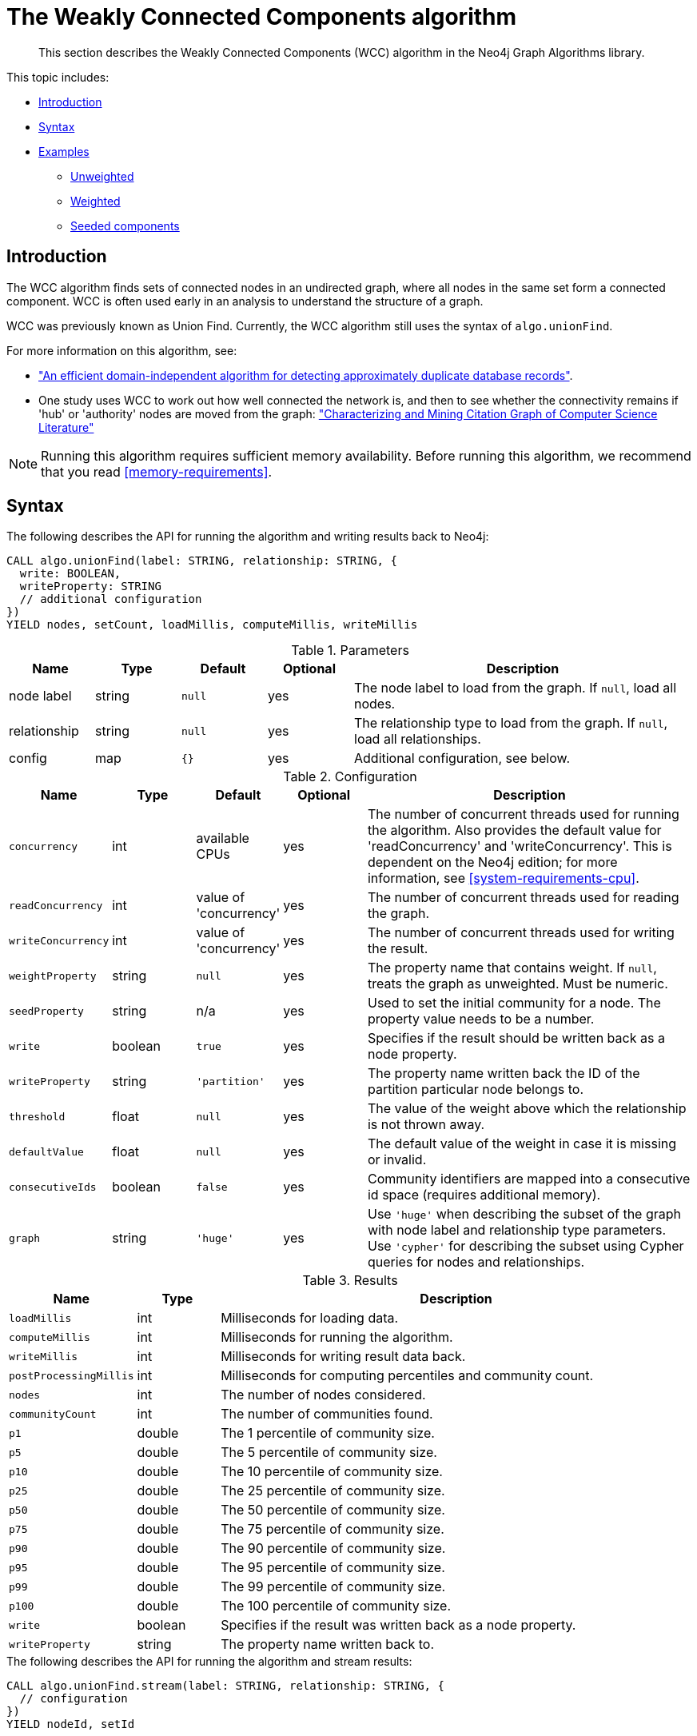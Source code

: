 [[algorithms-wcc]]
= The Weakly Connected Components algorithm

[abstract]
--
This section describes the Weakly Connected Components (WCC) algorithm in the Neo4j Graph Algorithms library.
--

This topic includes:

* <<algorithms-wcc-intro, Introduction>>
* <<algorithms-wcc-syntax, Syntax>>
* <<algorithms-wcc-examples, Examples>>
** <<algorithms-wcc-examples-unweighted, Unweighted>>
** <<algorithms-wcc-examples-weighted, Weighted>>
** <<algorithms-wcc-examples-seeding, Seeded components>>
//* <<algorithms-wcc-usage-details, Usage Details>>


[[algorithms-wcc-intro]]
== Introduction

The WCC algorithm finds sets of connected nodes in an undirected graph, where all nodes in the same set form a connected component.
WCC is often used early in an analysis to understand the structure of a graph.

WCC was previously known as Union Find.
Currently, the WCC algorithm still uses the syntax of `algo.unionFind`.

// TODO: something about use cases

For more information on this algorithm, see:

* http://citeseerx.ist.psu.edu/viewdoc/summary?doi=10.1.1.28.8405["An efficient domain-independent algorithm for detecting approximately duplicate database records"^].
* One study uses WCC to work out how well connected the network is, and then to see whether the connectivity remains if 'hub' or 'authority' nodes are moved from the graph: https://link.springer.com/article/10.1007%2Fs10115-003-0128-3["Characterizing and Mining Citation Graph of Computer Science Literature"^]

[NOTE]
====
Running this algorithm requires sufficient memory availability.
Before running this algorithm, we recommend that you read <<memory-requirements>>.
====


[[algorithms-wcc-syntax]]
== Syntax

.The following describes the API for running the algorithm and writing results back to Neo4j:
[source, cypher]
----
CALL algo.unionFind(label: STRING, relationship: STRING, {
  write: BOOLEAN,
  writeProperty: STRING
  // additional configuration
})
YIELD nodes, setCount, loadMillis, computeMillis, writeMillis
----

.Parameters
[opts="header",cols="1,1,1m,1,4"]
|===
| Name         | Type    | Default | Optional | Description
| node label   | string  | null    | yes      | The node label to load from the graph. If `null`, load all nodes.
| relationship | string  | null    | yes      | The relationship type to load from the graph. If `null`, load all relationships.
| config       | map     | {}      | yes      | Additional configuration, see below.
|===

.Configuration
[opts="header",cols="1m,1,1,1,4"]
|===
| Name              | Type    | Default                   | Optional | Description
| concurrency       | int     | available CPUs            | yes      | The number of concurrent threads used for running the algorithm. Also provides the default value for 'readConcurrency' and 'writeConcurrency'. This is dependent on the Neo4j edition; for more information, see <<system-requirements-cpu>>.
| readConcurrency   | int     | value of 'concurrency'    | yes      | The number of concurrent threads used for reading the graph.
| writeConcurrency  | int     | value of 'concurrency'    | yes      | The number of concurrent threads used for writing the result.
| weightProperty    | string  | `null`                    | yes      | The property name that contains weight. If `null`, treats the graph as unweighted. Must be numeric.
| seedProperty      | string  | n/a                       | yes      | Used to set the initial community for a node. The property value needs to be a number.
| write             | boolean | `true`                    | yes      | Specifies if the result should be written back as a node property.
| writeProperty     | string  | `'partition'`             | yes      | The property name written back the ID of the partition particular node belongs to.
| threshold         | float   | `null`                    | yes      | The value of the weight above which the relationship is not thrown away.
| defaultValue      | float   | `null`                    | yes      | The default value of the weight in case it is missing or invalid.
| consecutiveIds    | boolean | `false`                   | yes      | Community identifiers are mapped into a consecutive id space (requires additional memory).
| graph             | string  | `'huge'`                  | yes      | Use `'huge'` when describing the subset of the graph with node label and relationship type parameters. Use `'cypher'` for describing the subset using Cypher queries for nodes and relationships.
|===

.Results
[opts="header",cols="1m,1,6"]
|===
| Name                 | Type    | Description
| loadMillis           | int     | Milliseconds for loading data.
| computeMillis        | int     | Milliseconds for running the algorithm.
| writeMillis          | int     | Milliseconds for writing result data back.
| postProcessingMillis | int     | Milliseconds for computing percentiles and community count.
| nodes                | int     | The number of nodes considered.
| communityCount       | int     | The number of communities found.
| p1                   | double  | The 1 percentile of community size.
| p5                   | double  | The 5 percentile of community size.
| p10                  | double  | The 10 percentile of community size.
| p25                  | double  | The 25 percentile of community size.
| p50                  | double  | The 50 percentile of community size.
| p75                  | double  | The 75 percentile of community size.
| p90                  | double  | The 90 percentile of community size.
| p95                  | double  | The 95 percentile of community size.
| p99                  | double  | The 99 percentile of community size.
| p100                 | double  | The 100 percentile of community size.
| write                | boolean | Specifies if the result was written back as a node property.
| writeProperty        | string  | The property name written back to.
|===


.The following describes the API for running the algorithm and stream results:
[source, cypher]
----
CALL algo.unionFind.stream(label: STRING, relationship: STRING, {
  // configuration
})
YIELD nodeId, setId
----

.Parameters
[opts="header",cols="1,1,1,1,4"]
|===
| Name              | Type    | Default        | Optional | Description
| node label        | string  | `null`         | yes      | The node label to load from the graph. If null, load all nodes.
| relationship type | string  | `null`         | yes      | The relationship type to load from the graph. If null, load all relationships.
| config            | map     | `{}`           | yes      | Additional configuration, see below.
|===

.Configuration
[opts="header",cols="1m,1,1,1,4"]
|===
| Name              | Type    | Default                   | Optional | Description
| concurrency       | int     | available CPUs            | yes      | The number of concurrent threads used for running the algorithm. Also provides the default value for 'readConcurrency'. This is dependent on the Neo4j edition; for more information, see <<system-requirements-cpu>>.
| readConcurrency   | int     | value of 'concurrency'    | yes      | The number of concurrent threads used for reading the graph.
| weightProperty    | string  | `null`                    | yes      | The property name that contains weight. If null, treats the graph as unweighted. Must be numeric.
| seedProperty      | string  | n/a                       | yes      | Used to set the initial community for a node. The property value needs to be a number.
| threshold         | float   | `null`                    | yes      | The value of the weight above which the relationship is not thrown away.
| defaultValue      | float   | `null`                    | yes      | The default value of the weight in case it is missing or invalid.
| consecutiveIds    | boolean | `false`                   | yes      | Community identifiers are mapped into a consecutive id space (requires additional memory).
| graph             | string  | `'huge'`                  | yes      | Use `'huge'` when describing the subset of the graph with node label and relationship type parameters. Use `'cypher'` for describing the subset using Cypher queries for nodes and relationships.
|===

.Results
[opts="header",cols="1m,1,6"]
|===
| Name   | Type | Description
| nodeId | int  | Node ID
| setId  | int  | Partition ID
|===


[[algorithms-wcc-examples]]
== Examples

Consider the graph created by the following Cypher statement:

[source, cypher]
----
CREATE (nAlice:User {name: 'Alice'})
CREATE (nBridget:User {name: 'Bridget'})
CREATE (nCharles:User {name: 'Charles'})
CREATE (nDoug:User {name: 'Doug'})
CREATE (nMark:User {name: 'Mark'})
CREATE (nMichael:User {name: 'Michael'})

CREATE (nAlice)-[:LINK {weight: 0.5}]->(nBridget)
CREATE (nAlice)-[:LINK {weight: 4}]->(nCharles)
CREATE (nMark)-[:LINK {weight: 1.1}]->(nDoug)
CREATE (nMark)-[:LINK {weight: 2}]->(nMichael);
----

This graph has two connected components, each with three nodes.
The relationships that connect the nodes in each component have a property `weight` which determines the strength of the relationship.
In the following examples we will demonstrate using the Weakly Connected Components algorithm on this graph.


[[algorithms-wcc-examples-unweighted]]
=== Unweighted

.The following will load the graph, run the algorithm, and stream results:
[source, cypher]
----
CALL algo.unionFind.stream('User', 'LINK')
YIELD nodeId, setId
RETURN algo.asNode(nodeId).name AS Name, setId AS ComponentId
ORDER BY ComponentId, Name
----

.Results
[opts="header",cols="1m,1m"]
|===
| Name      | ComponentId
| "Alice"   | 0
| "Bridget" | 0
| "Charles" | 0
| "Doug"    | 3
| "Mark"    | 3
| "Michael" | 3
|===

To instead write the component ID to a node property in the Neo4j graph, use this query:

.The following will load the graph with weights, run the algorithm, and write back results:
[source, cypher]
----
CALL algo.unionFind('User', 'LINK', {
  write: true,
  writeProperty: 'componentId'
})
YIELD nodes AS Nodes, setCount AS NbrOfComponents, writeProperty AS PropertyName;
----

.Results
[opts="header",cols="1m,1m,1m"]
|===
| Nodes | NbrOfComponents | PropertyName
| 6     | 2               | "componentId"
|===

As we can see from the results, the nodes connected to one another are calculated by the algorithm as belonging to the same connected component.


[[algorithms-wcc-examples-weighted]]
=== Weighted

By configuring the algorithm to use a weight we can increase granularity in the way the algorithm calculates component assignment.
We do this by specifying the property key with the `weightProperty` configuration parameter.
Additionally, we can specify a threshold for the weight value in such a way that only weighs greater than the threshold value will be considered by the algorithm.
We do this by specifying the threshold value with the `threshold` configuration parameter.

If a relationship does not have a weight property, a default weight is used.
The default is zero, and can be configured to another value using the `defaultValue` configuration parameter.

.The following will load the graph with weights, run the algorithm, and stream results:
[source, cypher]
----
CALL algo.unionFind.stream('User', 'LINK', {
  weightProperty: 'weight',
  threshold: 1.0
})
YIELD nodeId, setId

RETURN algo.asNode(nodeId).name AS Name, setId AS ComponentId
ORDER BY ComponentId, Name
----

.Results
[opts="header",cols="1m,1m"]
|===
| Name      | ComponentId
| "Alice"   | 0
| "Charles" | 0
| "Bridget" | 1
| "Doug"    | 3
| "Mark"    | 3
| "Michael" | 3
|===


.The following will load the graph with weights, run the algorithm, and write back results:
[source, cypher]
----
CALL algo.unionFind('User', 'LINK', {
  write: true,
  writeProperty: "componentId",
  weightProperty: 'weight',
  threshold: 1.0
})
YIELD nodes AS Nodes, setCount AS NbrOfComponents, writeProperty AS PropertyName;
----

.Results
[opts="header",cols="1m,1m,1m"]
|===
| Nodes | NbrOfComponents | PropertyName
| 6     | 3               | "componentId"
|===

As we can see from the results, the node named 'Bridget' is now in its own component, due to its relationship weight being less than the configured threshold and thus ignored.


[[algorithms-wcc-examples-seeding]]
=== Seeded components

It is possible to define preliminary component IDs for nodes using the `seedProperty` configuration parameter.
This is helpful if we want to retain components from a previous run.
The property value needs to be a number.

The algorithm first checks if there is a seeded component ID assigned to the node.
If there is one, that component ID is used.
Otherwise, a new unique component ID is assigned to the node.

Once every node belongs to a component, the algorithm merges components of connected nodes.
When components are merged, the resulting component is always the one with the lower component ID.

To show this in practice, we will run the algorithm, then add another node to our graph, then run the algorithm again with the `seedProperty` configuration parameter.
We will use the weighted variant of WCC.

.The following will load the graph, run the algorithm, and write back results:
[source, cypher]
----
CALL algo.unionFind('User', 'LINK', {
  write: true,
  writeProperty: 'componentId',
  weightProperty: 'weight',
  threshold: 1.0
})
YIELD nodes AS Nodes, setCount AS NbrOfComponents, writeProperty AS PropertyName;
----

.Results
[opts="header",cols="1m,1m,1m"]
|===
| Nodes | NbrOfComponents | PropertyName
| 6     | 3               | "componentId"
|===

.The following will create a new node in the Neo4j graph, with no component ID:
[source, cypher]
----
MATCH (b:User {name: 'Bridget'})
CREATE (b)-[:LINK {weight: 2.0}]->(new:User {name: 'Mats'})
----

.Results
[cols="1"]
|===
|No data returned.
|===

.The following will load the graph, run the algorithm, and stream results:
[source, cypher]
----
CALL algo.unionFind.stream('User', 'LINK', {
  seedProperty: 'componentId',
  weightProperty: 'weight',
  threshold: 1.0
})
YIELD nodeId, setId

RETURN algo.asNode(nodeId).name AS Name, setId AS ComponentId
ORDER BY ComponentId, Name
----

.Results
[opts="header",cols="1m,1m,1m"]
|===
| Name      | ComponentId |
| "Alice"   | 0           |
| "Charles" | 0           |
| "Bridget" | 1           |
| "Mats"    | 1           |
| "Doug"    | 3           |
| "Mark"    | 3           |
| "Michael" | 3           |
|===

.The following will load the graph, run the algorithm, and write back results:
[source, cypher]
----
CALL algo.unionFind('User', 'LINK', {
  seedProperty: 'componentId',
  weightProperty: 'weight',
  threshold: 1.0,
  write: true,
  writeProperty: 'componentId'
})
YIELD nodes AS Nodes, setCount AS NbrOfComponents, writeProperty AS PropertyName;
----

.Results
[opts="header",cols="1m,1m,1m"]
|===
| Nodes | NbrOfComponents | PropertyName
| 7     | 3               | "componentId"
|===

[NOTE]
====
If the `seedProperty` configuration parameter has the same value as `writeProperty`, the algorithm only writes properties for nodes where the component ID has changed.
If they differ, the algorithm writes properties for all nodes.
====
